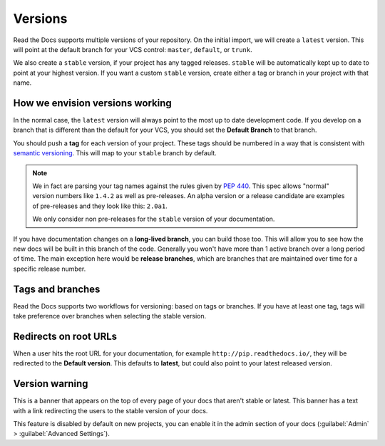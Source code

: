 Versions
========

Read the Docs supports multiple versions of your repository.
On the initial import,
we will create a ``latest`` version.
This will point at the default branch for your VCS control: ``master``, ``default``, or ``trunk``.

We also create a ``stable`` version,
if your project has any tagged releases.
``stable`` will be automatically kept up to date to point at your highest version.
If you want a custom ``stable`` version,
create either a tag or branch in your project with that name.

How we envision versions working
--------------------------------

In the normal case,
the ``latest`` version will always point to the most up to date development code.
If you develop on a branch that is different than the default for your VCS,
you should set the **Default Branch** to that branch.

You should push a **tag** for each version of your project.
These tags should be numbered in a way that is consistent with `semantic versioning <http://semver.org/>`_.
This will map to your ``stable`` branch by default.

.. note::
    We in fact are parsing your tag names against the rules given by
    `PEP 440`_. This spec allows "normal" version numbers like ``1.4.2`` as
    well as pre-releases. An alpha version or a release candidate are examples
    of pre-releases and they look like this: ``2.0a1``.

    We only consider non pre-releases for the ``stable`` version of your
    documentation.

If you have documentation changes on a **long-lived branch**,
you can build those too.
This will allow you to see how the new docs will be built in this branch of the code.
Generally you won't have more than 1 active branch over a long period of time.
The main exception here would be **release branches**,
which are branches that are maintained over time for a specific release number.

.. _PEP 440: https://www.python.org/dev/peps/pep-0440/

Tags and branches
-----------------

Read the Docs supports two workflows for versioning: based on tags or branches.
If you have at least one tag,
tags will take preference over branches when selecting the stable version.

Redirects on root URLs
----------------------

When a user hits the root URL for your documentation,
for example ``http://pip.readthedocs.io/``,
they will be redirected to the **Default version**.
This defaults to **latest**,
but could also point to your latest released version.

Version warning
---------------

This is a banner that appears on the top of every page of your docs that aren't stable or latest.
This banner has a text with a link redirecting the users to the stable version of your docs.

This feature is disabled by default on new projects,
you can enable it in the admin section of your docs (:guilabel:`Admin` > :guilabel:`Advanced Settings`).
